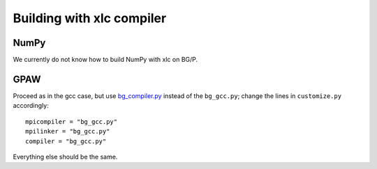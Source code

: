 .. _building_with_xlc_on_surveyor:

==========================
Building with xlc compiler
==========================

NumPy
=======

We currently do not know how to build NumPy with xlc on BG/P.

GPAW
====

Proceed as in the gcc case, but use `bg_compiler.py <https://svn.fysik.dtu.dk/projects/gpaw/trunk/bg_compiler.py>`_
instead of the ``bg_gcc.py``; change the lines in ``customize.py`` accordingly::

  mpicompiler = "bg_gcc.py"
  mpilinker = "bg_gcc.py"
  compiler = "bg_gcc.py"

Everything else should be the same.

